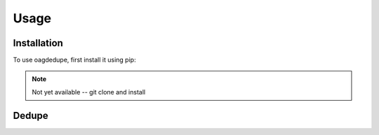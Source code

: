 Usage
=====

.. _installation:

Installation
------------

To use oagdedupe, first install it using pip:

.. note::
   Not yet available -- git clone and install

.. code-block:: console
   (.venv) $ pip install oagdedupe

Dedupe
----------------


